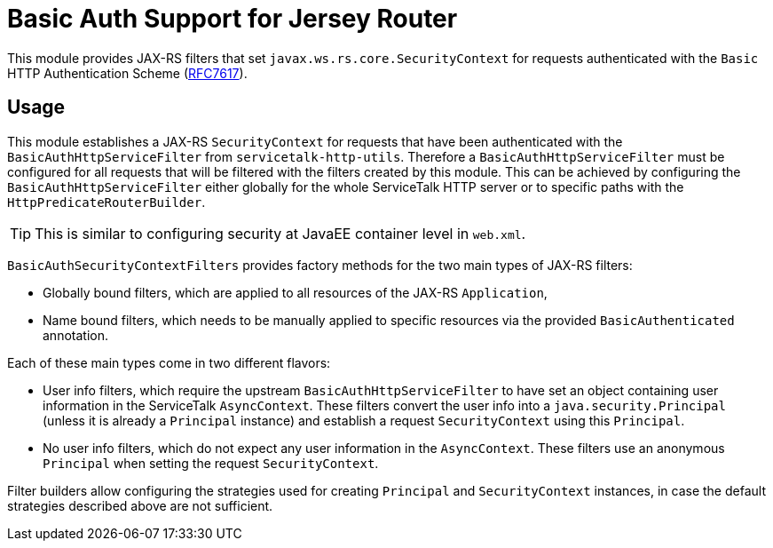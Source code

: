 = Basic Auth Support for Jersey Router

This module provides JAX-RS filters that set `javax.ws.rs.core.SecurityContext` for requests authenticated with
the `Basic` HTTP Authentication Scheme (link:https://tools.ietf.org/html/rfc7617[RFC7617]).

== Usage

This module establishes a JAX-RS `SecurityContext` for requests that have been authenticated with
the `BasicAuthHttpServiceFilter` from `servicetalk-http-utils`.
Therefore a `BasicAuthHttpServiceFilter` must be configured for all requests that will be filtered with the filters
created by this module.
This can be achieved by configuring the `BasicAuthHttpServiceFilter` either globally
for the whole ServiceTalk HTTP server or to specific paths with the `HttpPredicateRouterBuilder`.

TIP: This is similar to configuring security at JavaEE container level in `web.xml`.

`BasicAuthSecurityContextFilters` provides factory methods for the two main types of JAX-RS filters:

* Globally bound filters, which are applied to all resources of the JAX-RS `Application`,
* Name bound filters, which needs to be manually applied to specific resources via the provided `BasicAuthenticated`
annotation.

Each of these main types come in two different flavors:

* User info filters, which require the upstream `BasicAuthHttpServiceFilter` to have set an object containing
user information in the ServiceTalk `AsyncContext`.
These filters convert the user info into a `java.security.Principal` (unless it is already a `Principal` instance)
and establish a request `SecurityContext` using this `Principal`.
* No user info filters, which do not expect any user information in the `AsyncContext`.
These filters use an anonymous `Principal` when setting the request `SecurityContext`.

Filter builders allow configuring the strategies used for creating `Principal` and `SecurityContext` instances,
in case the default strategies described above are not sufficient.

